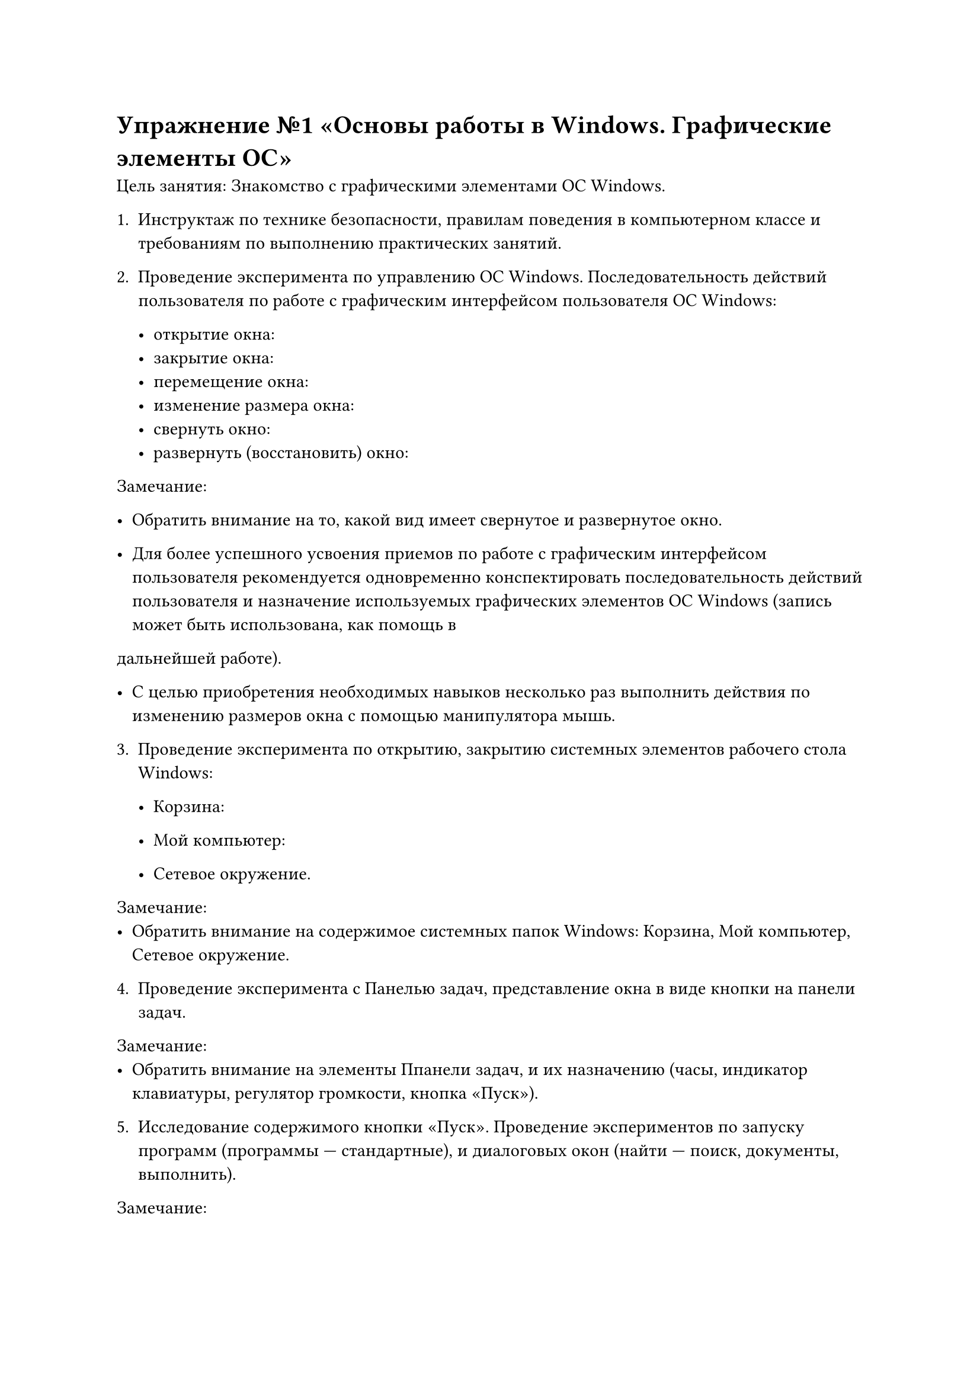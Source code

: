 = Упражнение №1 «Основы работы в Windows. Графические элементы ОС»
Цель занятия: Знакомство с графическими элементами ОС Windows.

1. Инструктаж по технике безопасности, правилам поведения в компьютерном классе и требованиям по выполнению практических занятий.

2. Проведение эксперимента по управлению ОС Windows. Последовательность действий пользователя по работе с графическим интерфейсом пользователя ОС Windows:

  - открытие окна:
  // #image()
  - закрытие окна:
  // #image()
  - перемещение окна:
  // #image()
  - изменение размера окна:
  // #image()
  - свернуть окно:
  // #image()
  - развернуть (восстановить) окно:
  // #image()

Замечание:
  - Обратить внимание на то, какой вид имеет свернутое и развернутое окно.

  - Для более успешного усвоения приемов по работе с графическим интерфейсом пользователя рекомендуется одновременно конспектировать последовательность действий пользователя и назначение используемых графических элементов ОС Windows (запись может быть использована, как помощь в
дальнейшей работе).

  - С целью приобретения необходимых навыков несколько раз выполнить действия по изменению размеров окна с помощью манипулятора мышь.

3. Проведение эксперимента по открытию, закрытию системных элементов рабочего стола Windows:

  - Корзина:

  - Мой компьютер:

  - Сетевое окружение.

Замечание:
  - Обратить внимание на содержимое системных папок Windows: Корзина, Мой компьютер, Сетевое окружение.

4. Проведение эксперимента с Панелью задач, представление окна в виде кнопки на панели задач.

Замечание:
- Обратить внимание на элементы Ппанели задач, и их назначению (часы, индикатор клавиатуры, регулятор громкости, кнопка «Пуск»).

5. Исследование содержимого кнопки «Пуск». Проведение экспериментов по запуску программ (программы --- стандартные), и диалоговых окон (найти --- поиск, документы, выполнить).

Замечание:

- Обратить внимание на то, как понимают обучающиеся принципы работы в ОС с графическим
интерфейсом.


